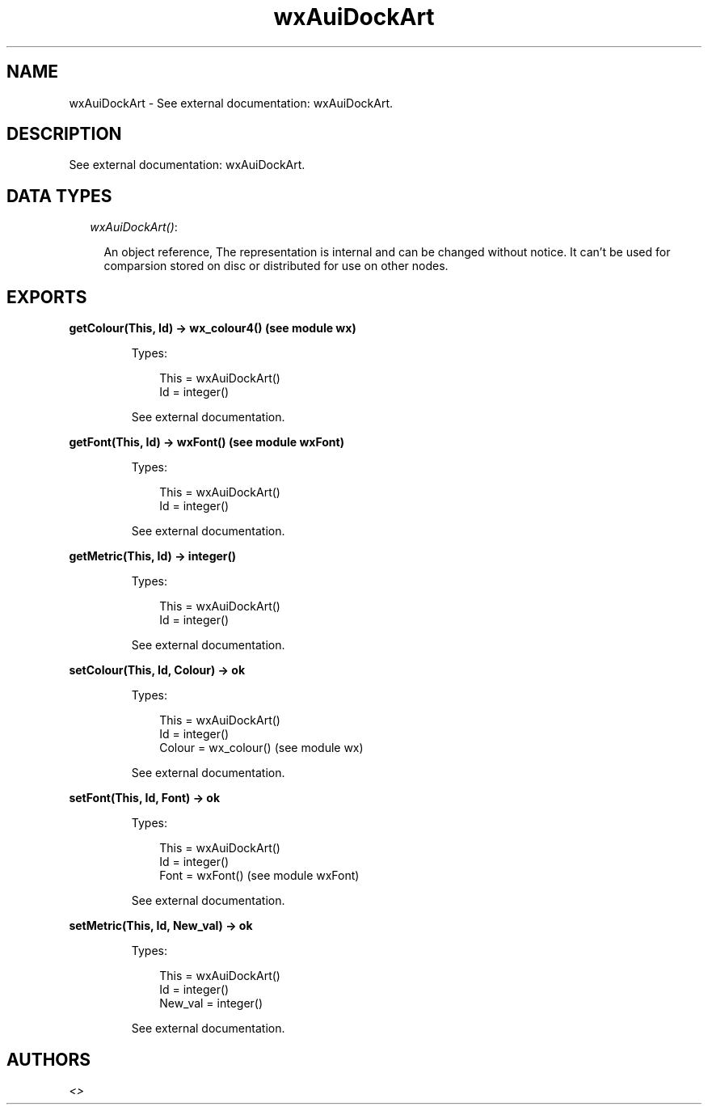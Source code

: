 .TH wxAuiDockArt 3 "wx 1.6.1" "" "Erlang Module Definition"
.SH NAME
wxAuiDockArt \- See external documentation: wxAuiDockArt.
.SH DESCRIPTION
.LP
See external documentation: wxAuiDockArt\&.
.SH "DATA TYPES"

.RS 2
.TP 2
.B
\fIwxAuiDockArt()\fR\&:

.RS 2
.LP
An object reference, The representation is internal and can be changed without notice\&. It can\&'t be used for comparsion stored on disc or distributed for use on other nodes\&.
.RE
.RE
.SH EXPORTS
.LP
.B
getColour(This, Id) -> wx_colour4() (see module wx)
.br
.RS
.LP
Types:

.RS 3
This = wxAuiDockArt()
.br
Id = integer()
.br
.RE
.RE
.RS
.LP
See external documentation\&.
.RE
.LP
.B
getFont(This, Id) -> wxFont() (see module wxFont)
.br
.RS
.LP
Types:

.RS 3
This = wxAuiDockArt()
.br
Id = integer()
.br
.RE
.RE
.RS
.LP
See external documentation\&.
.RE
.LP
.B
getMetric(This, Id) -> integer()
.br
.RS
.LP
Types:

.RS 3
This = wxAuiDockArt()
.br
Id = integer()
.br
.RE
.RE
.RS
.LP
See external documentation\&.
.RE
.LP
.B
setColour(This, Id, Colour) -> ok
.br
.RS
.LP
Types:

.RS 3
This = wxAuiDockArt()
.br
Id = integer()
.br
Colour = wx_colour() (see module wx)
.br
.RE
.RE
.RS
.LP
See external documentation\&.
.RE
.LP
.B
setFont(This, Id, Font) -> ok
.br
.RS
.LP
Types:

.RS 3
This = wxAuiDockArt()
.br
Id = integer()
.br
Font = wxFont() (see module wxFont)
.br
.RE
.RE
.RS
.LP
See external documentation\&.
.RE
.LP
.B
setMetric(This, Id, New_val) -> ok
.br
.RS
.LP
Types:

.RS 3
This = wxAuiDockArt()
.br
Id = integer()
.br
New_val = integer()
.br
.RE
.RE
.RS
.LP
See external documentation\&.
.RE
.SH AUTHORS
.LP

.I
<>